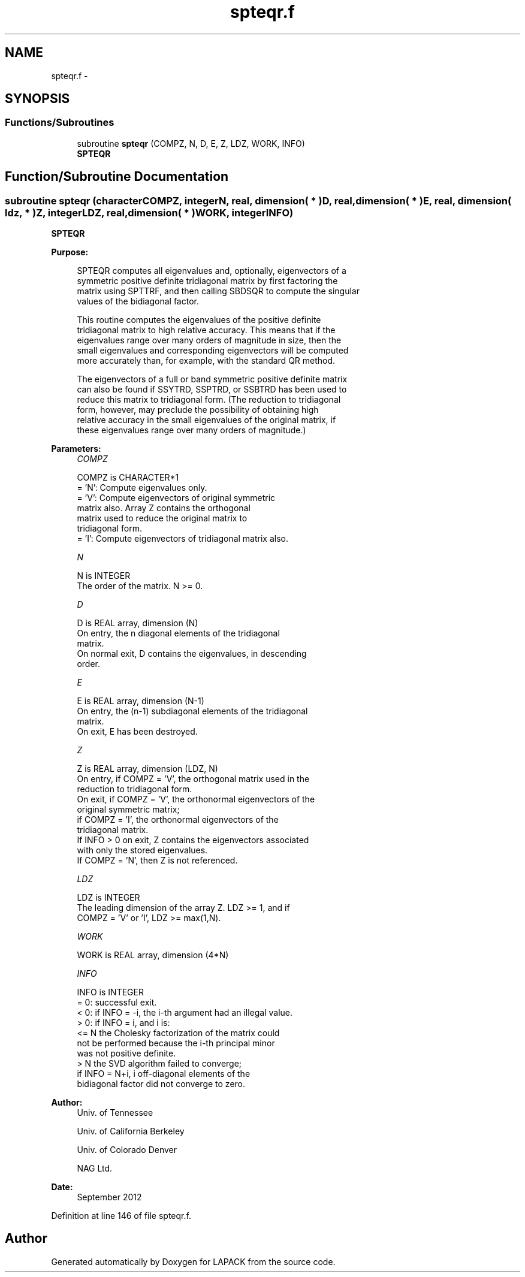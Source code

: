 .TH "spteqr.f" 3 "Sat Nov 16 2013" "Version 3.4.2" "LAPACK" \" -*- nroff -*-
.ad l
.nh
.SH NAME
spteqr.f \- 
.SH SYNOPSIS
.br
.PP
.SS "Functions/Subroutines"

.in +1c
.ti -1c
.RI "subroutine \fBspteqr\fP (COMPZ, N, D, E, Z, LDZ, WORK, INFO)"
.br
.RI "\fI\fBSPTEQR\fP \fP"
.in -1c
.SH "Function/Subroutine Documentation"
.PP 
.SS "subroutine spteqr (characterCOMPZ, integerN, real, dimension( * )D, real, dimension( * )E, real, dimension( ldz, * )Z, integerLDZ, real, dimension( * )WORK, integerINFO)"

.PP
\fBSPTEQR\fP  
.PP
\fBPurpose: \fP
.RS 4

.PP
.nf
 SPTEQR computes all eigenvalues and, optionally, eigenvectors of a
 symmetric positive definite tridiagonal matrix by first factoring the
 matrix using SPTTRF, and then calling SBDSQR to compute the singular
 values of the bidiagonal factor.

 This routine computes the eigenvalues of the positive definite
 tridiagonal matrix to high relative accuracy.  This means that if the
 eigenvalues range over many orders of magnitude in size, then the
 small eigenvalues and corresponding eigenvectors will be computed
 more accurately than, for example, with the standard QR method.

 The eigenvectors of a full or band symmetric positive definite matrix
 can also be found if SSYTRD, SSPTRD, or SSBTRD has been used to
 reduce this matrix to tridiagonal form. (The reduction to tridiagonal
 form, however, may preclude the possibility of obtaining high
 relative accuracy in the small eigenvalues of the original matrix, if
 these eigenvalues range over many orders of magnitude.)
.fi
.PP
 
.RE
.PP
\fBParameters:\fP
.RS 4
\fICOMPZ\fP 
.PP
.nf
          COMPZ is CHARACTER*1
          = 'N':  Compute eigenvalues only.
          = 'V':  Compute eigenvectors of original symmetric
                  matrix also.  Array Z contains the orthogonal
                  matrix used to reduce the original matrix to
                  tridiagonal form.
          = 'I':  Compute eigenvectors of tridiagonal matrix also.
.fi
.PP
.br
\fIN\fP 
.PP
.nf
          N is INTEGER
          The order of the matrix.  N >= 0.
.fi
.PP
.br
\fID\fP 
.PP
.nf
          D is REAL array, dimension (N)
          On entry, the n diagonal elements of the tridiagonal
          matrix.
          On normal exit, D contains the eigenvalues, in descending
          order.
.fi
.PP
.br
\fIE\fP 
.PP
.nf
          E is REAL array, dimension (N-1)
          On entry, the (n-1) subdiagonal elements of the tridiagonal
          matrix.
          On exit, E has been destroyed.
.fi
.PP
.br
\fIZ\fP 
.PP
.nf
          Z is REAL array, dimension (LDZ, N)
          On entry, if COMPZ = 'V', the orthogonal matrix used in the
          reduction to tridiagonal form.
          On exit, if COMPZ = 'V', the orthonormal eigenvectors of the
          original symmetric matrix;
          if COMPZ = 'I', the orthonormal eigenvectors of the
          tridiagonal matrix.
          If INFO > 0 on exit, Z contains the eigenvectors associated
          with only the stored eigenvalues.
          If  COMPZ = 'N', then Z is not referenced.
.fi
.PP
.br
\fILDZ\fP 
.PP
.nf
          LDZ is INTEGER
          The leading dimension of the array Z.  LDZ >= 1, and if
          COMPZ = 'V' or 'I', LDZ >= max(1,N).
.fi
.PP
.br
\fIWORK\fP 
.PP
.nf
          WORK is REAL array, dimension (4*N)
.fi
.PP
.br
\fIINFO\fP 
.PP
.nf
          INFO is INTEGER
          = 0:  successful exit.
          < 0:  if INFO = -i, the i-th argument had an illegal value.
          > 0:  if INFO = i, and i is:
                <= N  the Cholesky factorization of the matrix could
                      not be performed because the i-th principal minor
                      was not positive definite.
                > N   the SVD algorithm failed to converge;
                      if INFO = N+i, i off-diagonal elements of the
                      bidiagonal factor did not converge to zero.
.fi
.PP
 
.RE
.PP
\fBAuthor:\fP
.RS 4
Univ\&. of Tennessee 
.PP
Univ\&. of California Berkeley 
.PP
Univ\&. of Colorado Denver 
.PP
NAG Ltd\&. 
.RE
.PP
\fBDate:\fP
.RS 4
September 2012 
.RE
.PP

.PP
Definition at line 146 of file spteqr\&.f\&.
.SH "Author"
.PP 
Generated automatically by Doxygen for LAPACK from the source code\&.
